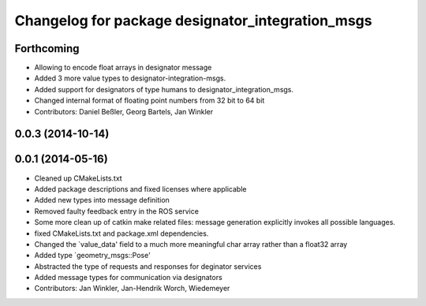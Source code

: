 ^^^^^^^^^^^^^^^^^^^^^^^^^^^^^^^^^^^^^^^^^^^^^^^^^
Changelog for package designator_integration_msgs
^^^^^^^^^^^^^^^^^^^^^^^^^^^^^^^^^^^^^^^^^^^^^^^^^

Forthcoming
-----------
* Allowing to encode float arrays in designator message
* Added 3 more value types to designator-integration-msgs.
* Added support for designators of type humans to designator_integration_msgs.
* Changed internal format of floating point numbers from 32 bit to 64 bit
* Contributors: Daniel Beßler, Georg Bartels, Jan Winkler

0.0.3 (2014-10-14)
------------------

0.0.1 (2014-05-16)
------------------
* Cleaned up CMakeLists.txt
* Added package descriptions and fixed licenses where applicable
* Added new types into message definition
* Removed faulty feedback entry in the ROS service
* Some more clean up of catkin make related files: message generation explicitly invokes all possible languages.
* fixed CMakeLists.txt and package.xml dependencies.
* Changed the `value_data' field to a much more meaningful char array rather than a float32 array
* Added type `geometry_msgs::Pose'
* Abstracted the type of requests and responses for deginator services
* Added message types for communication via designators
* Contributors: Jan Winkler, Jan-Hendrik Worch, Wiedemeyer
